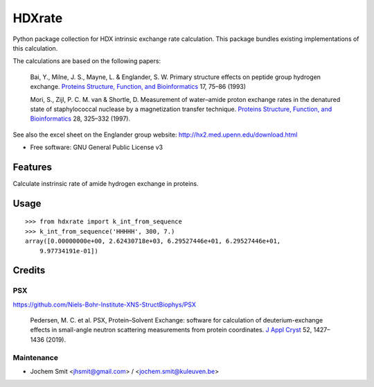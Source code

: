 =======
HDXrate
=======


.. image:: https://img.shields.io/pypi/v/hdxrate.svg
        :target: https://pypi.python.org/pypi/hdxrate

.. image:: https://img.shields.io/travis/Jhsmit/hdxrate.svg
        :target: https://travis-ci.com/Jhsmit/hdxrate

.. image:: https://readthedocs.org/projects/hdxrate/badge/?version=latest
        :target: https://hdxrate.readthedocs.io/en/latest/?badge=latest
        :alt: Documentation Status




Python package collection for HDX intrinsic exchange rate calculation. This package bundles existing implementations of this calculation.

The calculations are based on the following papers:

  Bai, Y., Milne, J. S., Mayne, L. & Englander, S. W. Primary structure effects on peptide group hydrogen exchange. `Proteins Structure, Function, and Bioinformatics <https://doi.org/10.1002/prot.340170110>`__ 17, 75–86 (1993)

  Mori, S., Zijl, P. C. M. van & Shortle, D. Measurement of water–amide proton exchange rates in the denatured state of staphylococcal nuclease by a magnetization transfer technique. `Proteins Structure, Function, and Bioinformatics <https://doi.org/10.1002/(SICI)1097-0134(199707)28:3%3C325::AID-PROT3%3E3.0.CO;2-B>`__ 28, 325–332 (1997).

See also the excel sheet on the Englander group website: http://hx2.med.upenn.edu/download.html


* Free software: GNU General Public License v3


Features
--------

Calculate instrinsic rate of amide hydrogen exchange in proteins.

Usage
-----

::

   >>> from hdxrate import k_int_from_sequence
   >>> k_int_from_sequence('HHHHH', 300, 7.)
   array([0.00000000e+00, 2.62430718e+03, 6.29527446e+01, 6.29527446e+01,
       9.97734191e-01])


Credits
-------

PSX
```
https://github.com/Niels-Bohr-Institute-XNS-StructBiophys/PSX

 Pedersen, M. C. et al. PSX, Protein–Solvent Exchange: software for calculation of deuterium-exchange effects in small-angle neutron scattering measurements from protein coordinates. `J Appl Cryst <https://doi.org/10.1107/S1600576719012469/>`__ 52, 1427–1436 (2019).



Maintenance
```````````

* Jochem Smit <jhsmit@gmail.com> / <jochem.smit@kuleuven.be>
